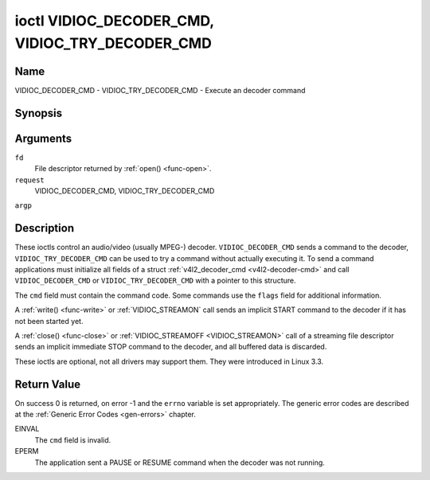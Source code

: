 .. -*- coding: utf-8; mode: rst -*-

.. _VIDIOC_DECODER_CMD:

************************************************
ioctl VIDIOC_DECODER_CMD, VIDIOC_TRY_DECODER_CMD
************************************************

Name
====

VIDIOC_DECODER_CMD - VIDIOC_TRY_DECODER_CMD - Execute an decoder command


Synopsis
========

.. cpp:function:: int ioctl( int fd, int request, struct v4l2_decoder_cmd *argp )


Arguments
=========

``fd``
    File descriptor returned by :ref:`open() <func-open>`.

``request``
    VIDIOC_DECODER_CMD, VIDIOC_TRY_DECODER_CMD

``argp``


Description
===========

These ioctls control an audio/video (usually MPEG-) decoder.
``VIDIOC_DECODER_CMD`` sends a command to the decoder,
``VIDIOC_TRY_DECODER_CMD`` can be used to try a command without actually
executing it. To send a command applications must initialize all fields
of a struct :ref:`v4l2_decoder_cmd <v4l2-decoder-cmd>` and call
``VIDIOC_DECODER_CMD`` or ``VIDIOC_TRY_DECODER_CMD`` with a pointer to
this structure.

The ``cmd`` field must contain the command code. Some commands use the
``flags`` field for additional information.

A :ref:`write() <func-write>` or :ref:`VIDIOC_STREAMON`
call sends an implicit START command to the decoder if it has not been
started yet.

A :ref:`close() <func-close>` or :ref:`VIDIOC_STREAMOFF <VIDIOC_STREAMON>`
call of a streaming file descriptor sends an implicit immediate STOP
command to the decoder, and all buffered data is discarded.

These ioctls are optional, not all drivers may support them. They were
introduced in Linux 3.3.


.. _v4l2-decoder-cmd:

.. flat-table:: struct v4l2_decoder_cmd
    :header-rows:  0
    :stub-columns: 0
    :widths:       1 1 2 1 1


    -  .. row 1

       -  __u32

       -  ``cmd``

       -
       -
       -  The decoder command, see :ref:`decoder-cmds`.

    -  .. row 2

       -  __u32

       -  ``flags``

       -
       -
       -  Flags to go with the command. If no flags are defined for this
	  command, drivers and applications must set this field to zero.

    -  .. row 3

       -  union

       -  (anonymous)

       -
       -
       -

    -  .. row 4

       -
       -  struct

       -  ``start``

       -
       -  Structure containing additional data for the
	  ``V4L2_DEC_CMD_START`` command.

    -  .. row 5

       -
       -
       -  __s32

       -  ``speed``

       -  Playback speed and direction. The playback speed is defined as
	  ``speed``/1000 of the normal speed. So 1000 is normal playback.
	  Negative numbers denote reverse playback, so -1000 does reverse
	  playback at normal speed. Speeds -1, 0 and 1 have special
	  meanings: speed 0 is shorthand for 1000 (normal playback). A speed
	  of 1 steps just one frame forward, a speed of -1 steps just one
	  frame back.

    -  .. row 6

       -
       -
       -  __u32

       -  ``format``

       -  Format restrictions. This field is set by the driver, not the
	  application. Possible values are ``V4L2_DEC_START_FMT_NONE`` if
	  there are no format restrictions or ``V4L2_DEC_START_FMT_GOP`` if
	  the decoder operates on full GOPs (*Group Of Pictures*). This is
	  usually the case for reverse playback: the decoder needs full
	  GOPs, which it can then play in reverse order. So to implement
	  reverse playback the application must feed the decoder the last
	  GOP in the video file, then the GOP before that, etc. etc.

    -  .. row 7

       -
       -  struct

       -  ``stop``

       -
       -  Structure containing additional data for the ``V4L2_DEC_CMD_STOP``
	  command.

    -  .. row 8

       -
       -
       -  __u64

       -  ``pts``

       -  Stop playback at this ``pts`` or immediately if the playback is
	  already past that timestamp. Leave to 0 if you want to stop after
	  the last frame was decoded.

    -  .. row 9

       -
       -  struct

       -  ``raw``

       -
       -

    -  .. row 10

       -
       -
       -  __u32

       -  ``data``\ \[16\]

       -  Reserved for future extensions. Drivers and applications must set
	  the array to zero.



.. _decoder-cmds:

.. flat-table:: Decoder Commands
    :header-rows:  0
    :stub-columns: 0
    :widths:       3 1 4


    -  .. row 1

       -  ``V4L2_DEC_CMD_START``

       -  0

       -  Start the decoder. When the decoder is already running or paused,
	  this command will just change the playback speed. That means that
	  calling ``V4L2_DEC_CMD_START`` when the decoder was paused will
	  *not* resume the decoder. You have to explicitly call
	  ``V4L2_DEC_CMD_RESUME`` for that. This command has one flag:
	  ``V4L2_DEC_CMD_START_MUTE_AUDIO``. If set, then audio will be
	  muted when playing back at a non-standard speed.

    -  .. row 2

       -  ``V4L2_DEC_CMD_STOP``

       -  1

       -  Stop the decoder. When the decoder is already stopped, this
	  command does nothing. This command has two flags: if
	  ``V4L2_DEC_CMD_STOP_TO_BLACK`` is set, then the decoder will set
	  the picture to black after it stopped decoding. Otherwise the last
	  image will repeat. mem2mem decoders will stop producing new frames
	  altogether. They will send a ``V4L2_EVENT_EOS`` event when the
	  last frame has been decoded and all frames are ready to be
	  dequeued and will set the ``V4L2_BUF_FLAG_LAST`` buffer flag on
	  the last buffer of the capture queue to indicate there will be no
	  new buffers produced to dequeue. This buffer may be empty,
	  indicated by the driver setting the ``bytesused`` field to 0. Once
	  the ``V4L2_BUF_FLAG_LAST`` flag was set, the
	  :ref:`VIDIOC_DQBUF <VIDIOC_QBUF>` ioctl will not block anymore,
	  but return an ``EPIPE`` error code. If
	  ``V4L2_DEC_CMD_STOP_IMMEDIATELY`` is set, then the decoder stops
	  immediately (ignoring the ``pts`` value), otherwise it will keep
	  decoding until timestamp >= pts or until the last of the pending
	  data from its internal buffers was decoded.

    -  .. row 3

       -  ``V4L2_DEC_CMD_PAUSE``

       -  2

       -  Pause the decoder. When the decoder has not been started yet, the
	  driver will return an ``EPERM`` error code. When the decoder is
	  already paused, this command does nothing. This command has one
	  flag: if ``V4L2_DEC_CMD_PAUSE_TO_BLACK`` is set, then set the
	  decoder output to black when paused.

    -  .. row 4

       -  ``V4L2_DEC_CMD_RESUME``

       -  3

       -  Resume decoding after a PAUSE command. When the decoder has not
	  been started yet, the driver will return an ``EPERM`` error code. When
	  the decoder is already running, this command does nothing. No
	  flags are defined for this command.


Return Value
============

On success 0 is returned, on error -1 and the ``errno`` variable is set
appropriately. The generic error codes are described at the
:ref:`Generic Error Codes <gen-errors>` chapter.

EINVAL
    The ``cmd`` field is invalid.

EPERM
    The application sent a PAUSE or RESUME command when the decoder was
    not running.
